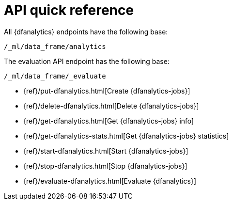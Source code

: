 [role="xpack"]
[[ml-dfanalytics-apis]]
= API quick reference

All {dfanalytics} endpoints have the following base:

[source,js]
----
/_ml/data_frame/analytics
----
// NOTCONSOLE

The evaluation API endpoint has the following base:

[source,js]
----
/_ml/data_frame/_evaluate
----
// NOTCONSOLE

* {ref}/put-dfanalytics.html[Create {dfanalytics-jobs}]
* {ref}/delete-dfanalytics.html[Delete {dfanalytics-jobs}]
* {ref}/get-dfanalytics.html[Get {dfanalytics-jobs} info]
* {ref}/get-dfanalytics-stats.html[Get {dfanalytics-jobs} statistics]
* {ref}/start-dfanalytics.html[Start {dfanalytics-jobs}]
* {ref}/stop-dfanalytics.html[Stop {dfanalytics-jobs}]
* {ref}/evaluate-dfanalytics.html[Evaluate {dfanalytics}]


